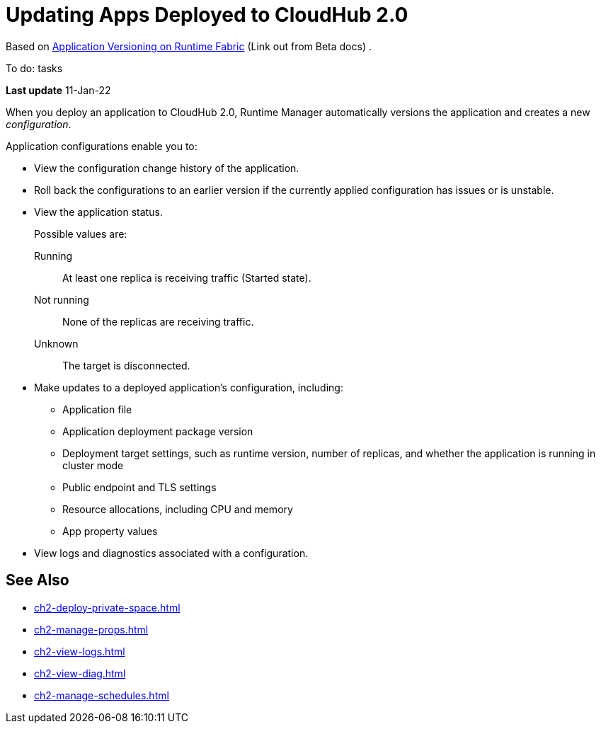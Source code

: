 = Updating Apps Deployed to CloudHub 2.0

Based on https://docs.mulesoft.com/runtime-fabric/1.11/app-versioning[Application Versioning on Runtime Fabric^] (Link out from Beta docs) . 

To do: tasks

*Last update* 11-Jan-22


When you deploy an application to CloudHub 2.0, Runtime Manager automatically versions the application and creates a new _configuration_.

Application configurations enable you to:

* View the configuration change history of the application.
* Roll back the configurations to an earlier version if the currently applied configuration has issues or is unstable.
* View the application status.
+
Possible values are:
+
Running:: At least one replica is receiving traffic (Started state).
Not running:: None of the replicas are receiving traffic.
Unknown:: The target is disconnected.
* Make updates to a deployed application’s configuration, including:
+
** Application file
** Application deployment package version
** Deployment target settings, such as runtime version, number of replicas, and whether the application is running in cluster mode
** Public endpoint and TLS settings
** Resource allocations, including CPU and memory
** App property values
* View logs and diagnostics associated with a configuration.


== See Also

* xref:ch2-deploy-private-space.adoc[]
* xref:ch2-manage-props.adoc[]
* xref:ch2-view-logs.adoc[]
* xref:ch2-view-diag.adoc[]
* xref:ch2-manage-schedules.adoc[]
